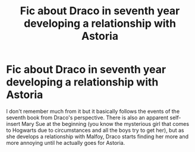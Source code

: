 #+TITLE: Fic about Draco in seventh year developing a relationship with Astoria

* Fic about Draco in seventh year developing a relationship with Astoria
:PROPERTIES:
:Author: I_love_DPs
:Score: 5
:DateUnix: 1599467991.0
:DateShort: 2020-Sep-07
:FlairText: What's That Fic?
:END:
I don't remember much from it but it basically follows the events of the seventh book from Draco's perspective. There is also an apparent self-insert Mary Sue at the beginning (you know the mysterious girl that comes to Hogwarts due to circumstances and all the boys try to get her), but as she develops a relationship with Malfoy, Draco starts finding her more and more annoying until he actually goes for Astoria.

